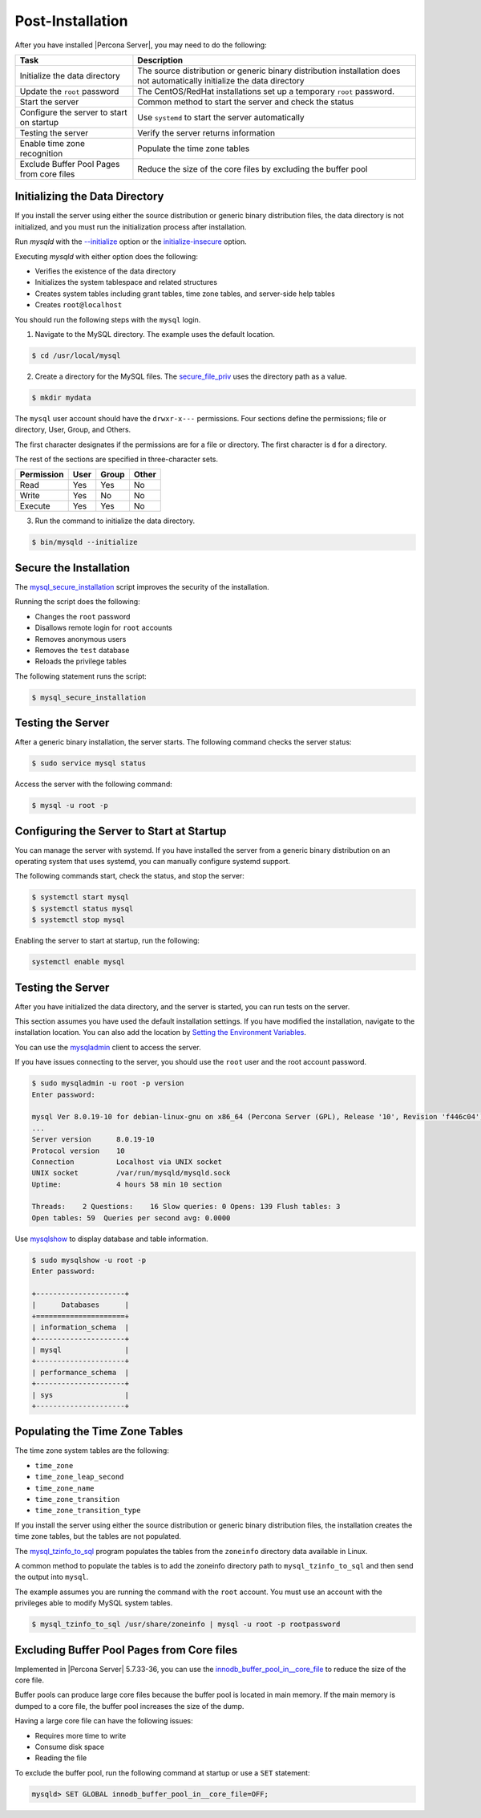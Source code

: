 .. _post-installation:

===============================================================================
Post-Installation
===============================================================================

After you have installed |Percona Server|, you may need to do the following:

.. tabularcolumns:: |p{5cm}|p{5cm}|

.. list-table::
   :header-rows: 1

   * - Task
     - Description
   * - Initialize the data directory
     - The source distribution or generic binary distribution installation does not automatically initialize the data directory
   * - Update the ``root`` password
     - The CentOS/RedHat installations set up a temporary ``root`` password. 
   * - Start the server
     - Common method to start the server and check the status
   * - Configure the server to start on startup
     - Use ``systemd`` to start the server automatically
   * - Testing the server
     - Verify the server returns information
   * - Enable time zone recognition
     - Populate the time zone tables
   * - Exclude Buffer Pool Pages from core files
     - Reduce the size of the core files by excluding the buffer pool

Initializing the Data Directory
-------------------------------

If you install the server using either the source distribution or generic binary distribution files, the data directory is not initialized, and you must run the initialization process after installation. 

Run `mysqld` with the `--initialize <https://dev.mysql.com/doc/refman/5.7/en/server-options.html#option_mysqld_initialize>`_ option or the `initialize-insecure <https://dev.mysql.com/doc/refman/5.7/en/server-options.html#option_mysqld_initialize-insecure>`_ option.

Executing `mysqld` with either option does the following:

* Verifies the existence of the data directory
* Initializes the system tablespace and related structures
* Creates system tables including grant tables, time zone tables, and server-side help tables
* Creates ``root@localhost``

You should run the following steps with the ``mysql`` login. 

1. Navigate to the MySQL directory. The example uses the default location.

.. code-block:: bash

    $ cd /usr/local/mysql

2. Create a directory for the MySQL files. The `secure_file_priv <https://dev.mysql.com/doc/refman/5.7/en/server-system-variables.html#sysvar_secure_file_priv>`_ uses the directory path as a value.

.. code-block:: bash

    $ mkdir mydata

The ``mysql`` user account should have the ``drwxr-x---`` permissions.
Four sections define the permissions; file or directory, User, Group, and Others. 

The first character designates if the permissions are for a file or directory. The first character is ``d`` for a directory. 

The rest of the sections are specified in three-character sets. 

.. tabularcolumns:: |p{5cm}|p{5cm}|p{5cm}|p{5cm}|

.. list-table::
   :header-rows: 1

   * - Permission 
     - User 
     - Group 
     - Other 
   * - Read
     - Yes
     - Yes
     - No 
   * - Write
     - Yes
     - No
     - No
   * - Execute
     - Yes
     - Yes
     - No


3. Run the command to initialize the data directory. 

.. code-block:: bash

    $ bin/mysqld --initialize
    

Secure the Installation
-----------------------

The `mysql_secure_installation
<https://dev.mysql.com/doc/refman/5.7/en/mysql-secure-installation.html>`_
script improves the security of the installation.

Running the script does the following:

* Changes the ``root`` password
* Disallows remote login for ``root`` accounts
* Removes anonymous users
* Removes the ``test`` database
* Reloads the privilege tables

The following statement runs the script:

.. code-block:: bash

    $ mysql_secure_installation

Testing the Server
---------------------------------------------

After a generic binary installation, the server starts. The following command checks the server status:

.. code-block:: bash

    $ sudo service mysql status
    
Access the server with the following command:

.. code-block:: bash

    $ mysql -u root -p
    
Configuring the Server to Start at Startup
------------------------------------------------------

You can manage the server with systemd. If you have installed the server from a generic binary distribution on an operating system that uses systemd, you can manually configure systemd support. 

The following commands start, check the status, and stop the server:

.. code-block:: bash

   $ systemctl start mysql
   $ systemctl status mysql
   $ systemctl stop mysql

Enabling the server to start at startup, run the following:

.. code-block:: bash

   systemctl enable mysql

Testing the Server
------------------

After you have initialized the data directory, and the server is started, you can run tests on the server. 

This section assumes you have used the default installation settings. If you have modified the installation, navigate to the installation location. You can also add the location by `Setting the Environment Variables <https://dev.mysql.com/doc/refman/5.7/en/setting-environment-variables.html>`_.

You can use the `mysqladmin <https://dev.mysql.com/doc/refman/5.7/en/mysqladmin.html>`_ client to access the server. 

If you have issues connecting to the server, you should use the ``root`` user and the root account password.

.. code-block:: bash

    $ sudo mysqladmin -u root -p version
    Enter password: 

    mysql Ver 8.0.19-10 for debian-linux-gnu on x86_64 (Percona Server (GPL), Release '10', Revision 'f446c04')
    ...
    Server version      8.0.19-10
    Protocol version    10
    Connection          Localhost via UNIX socket
    UNIX socket         /var/run/mysqld/mysqld.sock
    Uptime:             4 hours 58 min 10 section

    Threads:    2 Questions:    16 Slow queries: 0 Opens: 139 Flush tables: 3
    Open tables: 59  Queries per second avg: 0.0000 

Use `mysqlshow <https://dev.mysql.com/doc/refman/5.7/en/mysqlshow.html>`_ to display database and table information.

.. code-block:: bash

    $ sudo mysqlshow -u root -p 
    Enter password:

    +---------------------+
    |      Databases      |
    +=====================+
    | information_schema  |
    +---------------------+
    | mysql               |
    +---------------------+
    | performance_schema  |
    +---------------------+
    | sys                 |
    +---------------------+


Populating the Time Zone Tables
--------------------------------

The time zone system tables are the following:

* ``time_zone``
* ``time_zone_leap_second``
* ``time_zone_name``
* ``time_zone_transition``
* ``time_zone_transition_type``

If you install the server using either the source distribution or generic binary distribution files, the installation creates the time zone tables, but the tables are not populated. 

The `mysql_tzinfo_to_sql
<https://dev.mysql.com/doc/refman/5.7/en/mysql-tzinfo-to-sql.html>`_ program
populates the tables from the ``zoneinfo`` directory data available in Linux.

A common method to populate the tables is to add the zoneinfo directory path to ``mysql_tzinfo_to_sql`` and then send the output into ``mysql``. 

The example assumes you are running the command with the ``root`` account. You must use an account with the privileges able to modify MySQL system tables.

.. code-block:: bash

    $ mysql_tzinfo_to_sql /usr/share/zoneinfo | mysql -u root -p rootpassword

.. _exclude-buffer:

Excluding Buffer Pool Pages from Core files
--------------------------------------------

Implemented in |Percona Server| 5.7.33-36, you can use the `innodb_buffer_pool_in__core_file <https://dev.mysql.com/doc/refman/8.0/en/innodb-parameters.html#sysvar_innodb_buffer_pool_in_core_file>`_ to reduce the size of the core file. 

Buffer pools can produce large core files because the buffer pool is located in main memory. If the main memory is dumped to a core file, the buffer pool increases the size of the dump. 

Having a large core file can have the following issues:

* Requires more time to write

* Consume disk space

* Reading the file 

To exclude the buffer pool, run the following command at startup or use a ``SET`` statement:

.. sourcecode:: mysql

    mysqld> SET GLOBAL innodb_buffer_pool_in__core_file=OFF;








